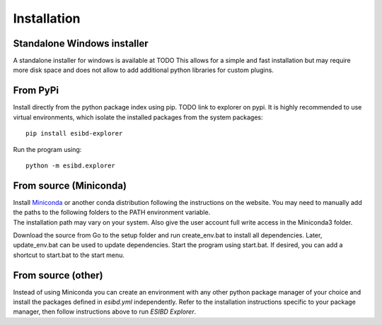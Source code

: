 Installation
============

Standalone Windows installer
----------------------------

A standalone installer for windows is available at TODO This allows for
a simple and fast installation but may require more disk space and does
not allow to add additional python libraries for custom plugins.

From PyPi
-----------------------
Install directly from the python package index using pip. TODO link to explorer on pypi.
It is highly recommended to use virtual environments, which isolate the installed packages from the system packages::

   pip install esibd-explorer

Run the program using::

   python -m esibd.explorer

From source (Miniconda)
-----------------------

| Install `Miniconda <https://docs.conda.io/en/latest/miniconda.html>`__
  or another conda distribution following the instructions on the
  website. You may need to manually add the paths to the following
  folders to the PATH environment variable.
| The installation path may vary on your system. Also give the user
  account full write access in the Miniconda3 folder.

Download the source from Go to the setup folder and run create_env.bat
to install all dependencies. Later, update_env.bat can be used to update
dependencies. Start the program using start.bat. If desired, you can add
a shortcut to start.bat to the start menu.

From source (other)
-------------------

Instead of using Miniconda you can create an environment with any other
python package manager of your choice and install the packages defined in *esibd.yml*
independently. Refer to the installation instructions specific to your
package manager, then follow instructions above to run *ESIBD Explorer*.

